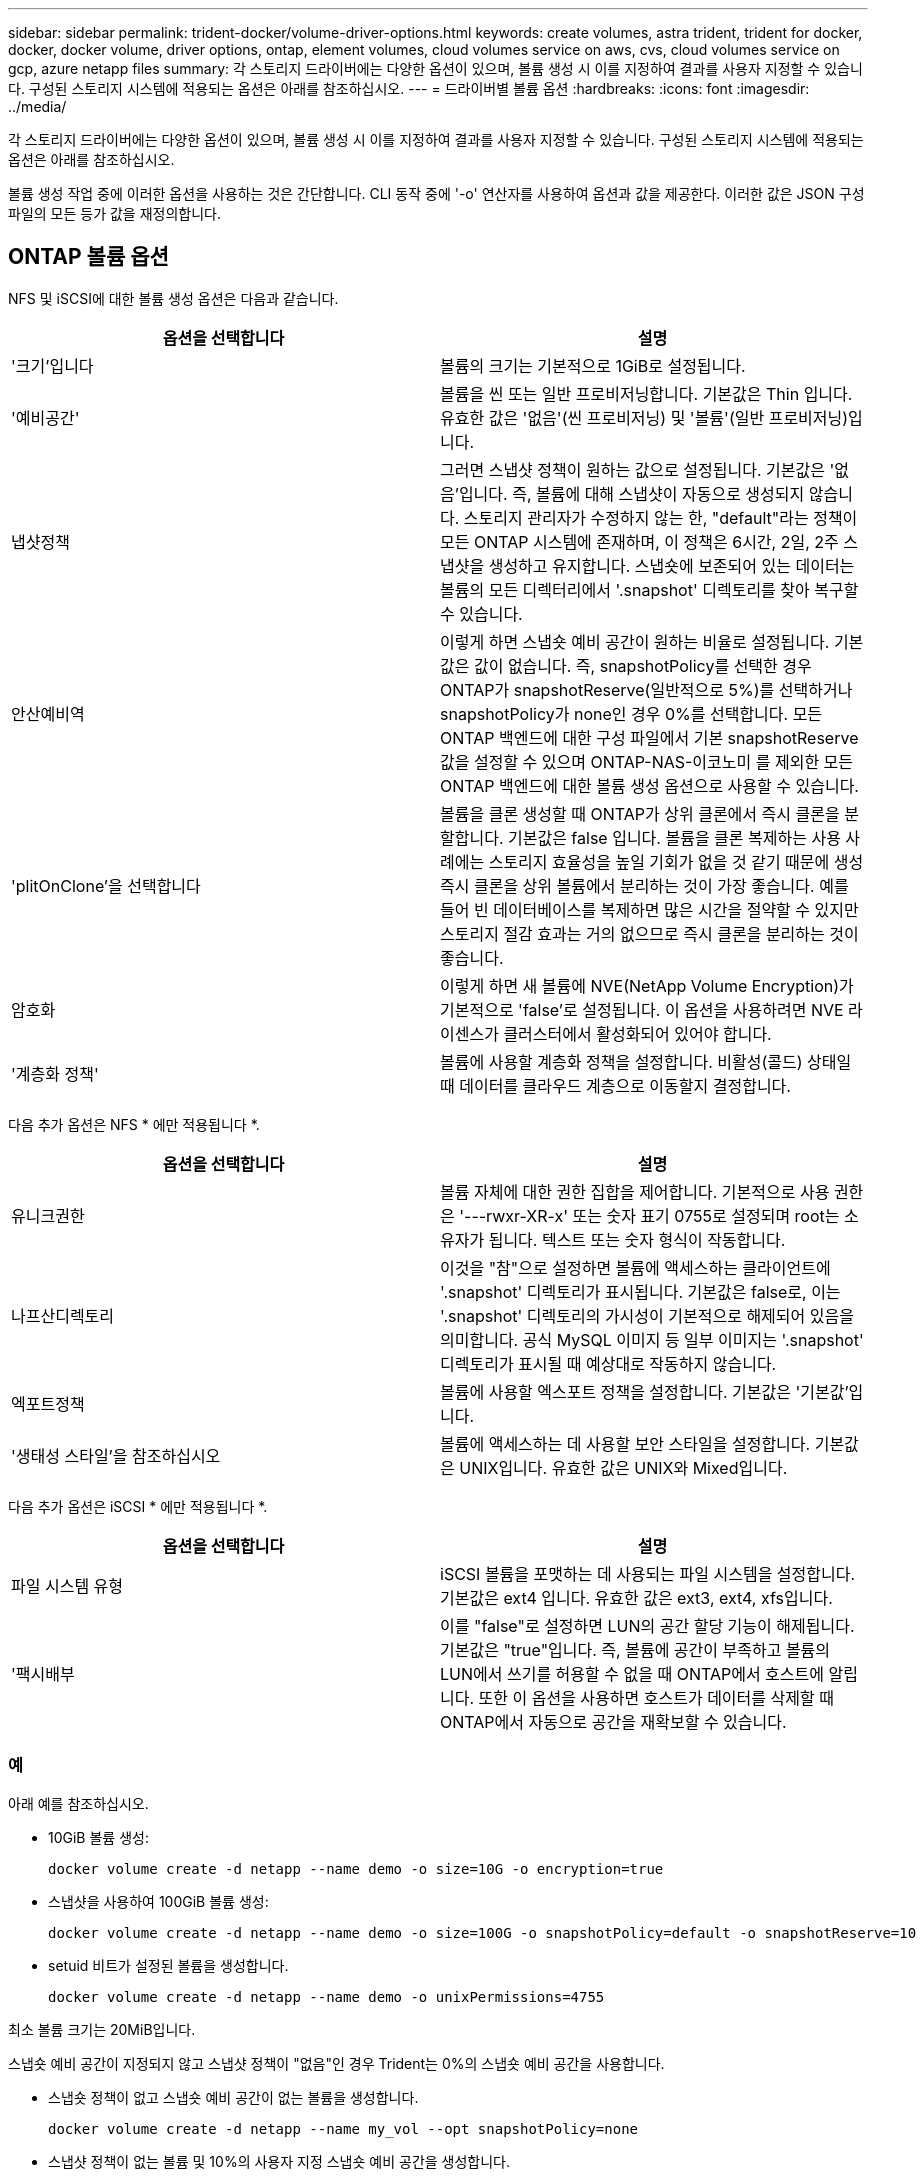---
sidebar: sidebar 
permalink: trident-docker/volume-driver-options.html 
keywords: create volumes, astra trident, trident for docker, docker, docker volume, driver options, ontap, element volumes, cloud volumes service on aws, cvs, cloud volumes service on gcp, azure netapp files 
summary: 각 스토리지 드라이버에는 다양한 옵션이 있으며, 볼륨 생성 시 이를 지정하여 결과를 사용자 지정할 수 있습니다. 구성된 스토리지 시스템에 적용되는 옵션은 아래를 참조하십시오. 
---
= 드라이버별 볼륨 옵션
:hardbreaks:
:icons: font
:imagesdir: ../media/


각 스토리지 드라이버에는 다양한 옵션이 있으며, 볼륨 생성 시 이를 지정하여 결과를 사용자 지정할 수 있습니다. 구성된 스토리지 시스템에 적용되는 옵션은 아래를 참조하십시오.

볼륨 생성 작업 중에 이러한 옵션을 사용하는 것은 간단합니다. CLI 동작 중에 '-o' 연산자를 사용하여 옵션과 값을 제공한다. 이러한 값은 JSON 구성 파일의 모든 등가 값을 재정의합니다.



== ONTAP 볼륨 옵션

NFS 및 iSCSI에 대한 볼륨 생성 옵션은 다음과 같습니다.

[cols="2*"]
|===
| 옵션을 선택합니다 | 설명 


| '크기'입니다  a| 
볼륨의 크기는 기본적으로 1GiB로 설정됩니다.



| '예비공간'  a| 
볼륨을 씬 또는 일반 프로비저닝합니다. 기본값은 Thin 입니다. 유효한 값은 '없음'(씬 프로비저닝) 및 '볼륨'(일반 프로비저닝)입니다.



| 냅샷정책  a| 
그러면 스냅샷 정책이 원하는 값으로 설정됩니다. 기본값은 '없음'입니다. 즉, 볼륨에 대해 스냅샷이 자동으로 생성되지 않습니다. 스토리지 관리자가 수정하지 않는 한, "default"라는 정책이 모든 ONTAP 시스템에 존재하며, 이 정책은 6시간, 2일, 2주 스냅샷을 생성하고 유지합니다. 스냅숏에 보존되어 있는 데이터는 볼륨의 모든 디렉터리에서 '.snapshot' 디렉토리를 찾아 복구할 수 있습니다.



| 안산예비역  a| 
이렇게 하면 스냅숏 예비 공간이 원하는 비율로 설정됩니다. 기본값은 값이 없습니다. 즉, snapshotPolicy를 선택한 경우 ONTAP가 snapshotReserve(일반적으로 5%)를 선택하거나 snapshotPolicy가 none인 경우 0%를 선택합니다. 모든 ONTAP 백엔드에 대한 구성 파일에서 기본 snapshotReserve 값을 설정할 수 있으며 ONTAP-NAS-이코노미 를 제외한 모든 ONTAP 백엔드에 대한 볼륨 생성 옵션으로 사용할 수 있습니다.



| 'plitOnClone'을 선택합니다  a| 
볼륨을 클론 생성할 때 ONTAP가 상위 클론에서 즉시 클론을 분할합니다. 기본값은 false 입니다. 볼륨을 클론 복제하는 사용 사례에는 스토리지 효율성을 높일 기회가 없을 것 같기 때문에 생성 즉시 클론을 상위 볼륨에서 분리하는 것이 가장 좋습니다. 예를 들어 빈 데이터베이스를 복제하면 많은 시간을 절약할 수 있지만 스토리지 절감 효과는 거의 없으므로 즉시 클론을 분리하는 것이 좋습니다.



| 암호화  a| 
이렇게 하면 새 볼륨에 NVE(NetApp Volume Encryption)가 기본적으로 'false'로 설정됩니다. 이 옵션을 사용하려면 NVE 라이센스가 클러스터에서 활성화되어 있어야 합니다.



| '계층화 정책'  a| 
볼륨에 사용할 계층화 정책을 설정합니다. 비활성(콜드) 상태일 때 데이터를 클라우드 계층으로 이동할지 결정합니다.

|===
다음 추가 옵션은 NFS * 에만 적용됩니다 *.

[cols="2*"]
|===
| 옵션을 선택합니다 | 설명 


| 유니크권한  a| 
볼륨 자체에 대한 권한 집합을 제어합니다. 기본적으로 사용 권한은 '---rwxr-XR-x' 또는 숫자 표기 0755로 설정되며 root는 소유자가 됩니다. 텍스트 또는 숫자 형식이 작동합니다.



| 나프산디렉토리  a| 
이것을 "참"으로 설정하면 볼륨에 액세스하는 클라이언트에 '.snapshot' 디렉토리가 표시됩니다. 기본값은 false로, 이는 '.snapshot' 디렉토리의 가시성이 기본적으로 해제되어 있음을 의미합니다. 공식 MySQL 이미지 등 일부 이미지는 '.snapshot' 디렉토리가 표시될 때 예상대로 작동하지 않습니다.



| 엑포트정책  a| 
볼륨에 사용할 엑스포트 정책을 설정합니다. 기본값은 '기본값'입니다.



| '생태성 스타일'을 참조하십시오  a| 
볼륨에 액세스하는 데 사용할 보안 스타일을 설정합니다. 기본값은 UNIX입니다. 유효한 값은 UNIX와 Mixed입니다.

|===
다음 추가 옵션은 iSCSI * 에만 적용됩니다 *.

[cols="2*"]
|===
| 옵션을 선택합니다 | 설명 


| 파일 시스템 유형 | iSCSI 볼륨을 포맷하는 데 사용되는 파일 시스템을 설정합니다. 기본값은 ext4 입니다. 유효한 값은 ext3, ext4, xfs입니다. 


| '팩시배부 | 이를 "false"로 설정하면 LUN의 공간 할당 기능이 해제됩니다. 기본값은 "true"입니다. 즉, 볼륨에 공간이 부족하고 볼륨의 LUN에서 쓰기를 허용할 수 없을 때 ONTAP에서 호스트에 알립니다. 또한 이 옵션을 사용하면 호스트가 데이터를 삭제할 때 ONTAP에서 자동으로 공간을 재확보할 수 있습니다. 
|===


=== 예

아래 예를 참조하십시오.

* 10GiB 볼륨 생성:
+
[listing]
----
docker volume create -d netapp --name demo -o size=10G -o encryption=true
----
* 스냅샷을 사용하여 100GiB 볼륨 생성:
+
[listing]
----
docker volume create -d netapp --name demo -o size=100G -o snapshotPolicy=default -o snapshotReserve=10
----
* setuid 비트가 설정된 볼륨을 생성합니다.
+
[listing]
----
docker volume create -d netapp --name demo -o unixPermissions=4755
----


최소 볼륨 크기는 20MiB입니다.

스냅숏 예비 공간이 지정되지 않고 스냅샷 정책이 "없음"인 경우 Trident는 0%의 스냅숏 예비 공간을 사용합니다.

* 스냅숏 정책이 없고 스냅숏 예비 공간이 없는 볼륨을 생성합니다.
+
[listing]
----
docker volume create -d netapp --name my_vol --opt snapshotPolicy=none
----
* 스냅샷 정책이 없는 볼륨 및 10%의 사용자 지정 스냅숏 예비 공간을 생성합니다.
+
[listing]
----
docker volume create -d netapp --name my_vol --opt snapshotPolicy=none --opt snapshotReserve=10
----
* 스냅샷 정책 및 10%의 사용자 지정 스냅숏 예비 공간이 있는 볼륨을 생성합니다.
+
[listing]
----
docker volume create -d netapp --name my_vol --opt snapshotPolicy=myPolicy --opt snapshotReserve=10
----
* 스냅샷 정책을 사용하여 볼륨을 생성하고 ONTAP의 기본 스냅샷 예약 공간(일반적으로 5%)을 적용합니다.
+
[listing]
----
docker volume create -d netapp --name my_vol --opt snapshotPolicy=myPolicy
----




== Element 소프트웨어 볼륨 옵션

Element 소프트웨어 옵션은 볼륨과 연관된 서비스 품질(QoS) 정책의 크기 및 크기를 표시합니다. 볼륨을 생성할 때 해당 볼륨과 연관된 QoS 정책은 '-o type=service_level' 명명법을 사용하여 지정합니다.

Element 드라이버로 QoS 서비스 수준을 정의하는 첫 번째 단계는 하나 이상의 유형을 생성하고 구성 파일의 이름과 연결된 최소, 최대 및 버스트 IOPS를 지정하는 것입니다.

기타 Element 소프트웨어 볼륨 생성 옵션에는 다음이 포함됩니다.

[cols="2*"]
|===
| 옵션을 선택합니다 | 설명 


| '크기'입니다  a| 
볼륨 크기, 기본값 1GiB 또는 구성 항목... "기본값":{"크기":"5G"}.



| 블록사이즈  a| 
512 또는 4096 중 하나를 사용합니다. 기본값은 512 또는 구성 항목 DefaultBlockSize 입니다.

|===


=== 예

QoS 정의가 포함된 다음 샘플 구성 파일을 참조하십시오.

[listing]
----
{
    "...": "..."
    "Types": [
        {
            "Type": "Bronze",
            "Qos": {
                "minIOPS": 1000,
                "maxIOPS": 2000,
                "burstIOPS": 4000
            }
        },
        {
            "Type": "Silver",
            "Qos": {
                "minIOPS": 4000,
                "maxIOPS": 6000,
                "burstIOPS": 8000
            }
        },
        {
            "Type": "Gold",
            "Qos": {
                "minIOPS": 6000,
                "maxIOPS": 8000,
                "burstIOPS": 10000
            }
        }
    ]
}
----
위 구성에서는 Bronze, Silver, Gold의 세 가지 정책 정의가 있습니다. 이러한 이름은 임의로 지정됩니다.

* 10GiB 골드 볼륨 생성:
+
[listing]
----
docker volume create -d solidfire --name sfGold -o type=Gold -o size=10G
----
* 100GiB Bronze 볼륨 생성:
+
[listing]
----
docker volume create -d solidfire --name sfBronze -o type=Bronze -o size=100G
----




== AWS 볼륨 옵션 기반 CVS(Cloud Volumes Service

AWS 드라이버에서 CVS에 대한 볼륨 생성 옵션은 다음과 같습니다.

[cols="2*"]
|===
| 옵션을 선택합니다 | 설명 


| '크기'입니다  a| 
볼륨 크기는 기본적으로 100GB입니다.



| '저급'  a| 
볼륨의 CVS 서비스 수준은 기본적으로 표준입니다. 유효한 값은 표준, 프리미엄 및 극단입니다.



| 안산예비역  a| 
그러면 스냅숏 예비 공간이 원하는 비율로 설정됩니다. 기본값은 no 값이며, 이는 CVS에서 스냅숏 예비 공간(일반적으로 0%)을 선택한다는 의미입니다.

|===


=== 예

* 200GiB 볼륨 생성:
+
[listing]
----
docker volume create -d netapp --name demo -o size=200G
----
* 500GiB 프리미엄 볼륨 생성:
+
[listing]
----
docker volume create -d netapp --name demo -o size=500G -o serviceLevel=premium
----


최소 볼륨 크기는 100GB입니다.



== GCP 볼륨 옵션에 대한 CV

GCP 드라이버에서 CVS에 대한 볼륨 생성 옵션은 다음과 같습니다.

[cols="2*"]
|===
| 옵션을 선택합니다 | 설명 


| '크기'입니다  a| 
볼륨 크기는 CVS - 성능 볼륨의 경우 기본적으로 100GiB, CVS 볼륨의 경우 300GiB입니다.



| '저급'  a| 
볼륨의 CVS 서비스 수준은 기본적으로 표준입니다. 유효한 값은 표준, 프리미엄 및 극단입니다.



| 안산예비역  a| 
이렇게 하면 스냅숏 예비 공간이 원하는 비율로 설정됩니다. 기본값은 no 값이며, 이는 CVS에서 스냅숏 예비 공간(일반적으로 0%)을 선택한다는 의미입니다.

|===


=== 예

* 2TiB 볼륨 생성:
+
[listing]
----
docker volume create -d netapp --name demo -o size=2T
----
* 5TiB 프리미엄 볼륨 생성:
+
[listing]
----
docker volume create -d netapp --name demo -o size=5T -o serviceLevel=premium
----


CVS 성능 볼륨의 경우 최소 볼륨 크기는 100GiB, CVS 볼륨의 경우 300GiB입니다.



== Azure NetApp Files 볼륨 옵션

Azure NetApp Files 드라이버에 대한 볼륨 생성 옵션은 다음과 같습니다.

[cols="2*"]
|===
| 옵션을 선택합니다 | 설명 


| '크기'입니다  a| 
볼륨 크기는 기본적으로 100GB입니다.

|===


=== 예

* 200GiB 볼륨 생성:
+
[listing]
----
docker volume create -d netapp --name demo -o size=200G
----


최소 볼륨 크기는 100GB입니다.
